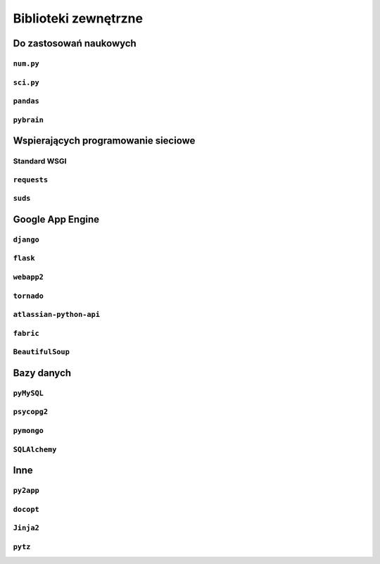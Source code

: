 *********************
Biblioteki zewnętrzne
*********************


Do zastosowań naukowych
=======================

``num.py``
----------

``sci.py``
----------

``pandas``
----------

``pybrain``
-----------


Wspierających programowanie sieciowe
====================================

Standard WSGI
-------------

``requests``
------------

``suds``
--------

Google App Engine
=================

``django``
----------

``flask``
---------

``webapp2``
-----------

``tornado``
-----------

``atlassian-python-api``
------------------------

``fabric``
----------

``BeautifulSoup``
-----------------


Bazy danych
===========

``pyMySQL``
-----------

``psycopg2``
------------

``pymongo``
-----------

``SQLAlchemy``
--------------

Inne
====

``py2app``
----------

``docopt``
----------

``Jinja2``
----------

``pytz``
--------
